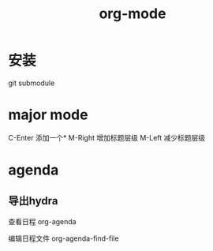 #+title: org-mode
#+roam_tags: org emacs
* 安装
  git submodule
* major mode
  C-Enter 添加一个*
  M-Right 增加标题层级
  M-Left 减少标题层级
* agenda
** 导出hydra
   查看日程 org-agenda

   编辑日程文件 org-agenda-find-file
